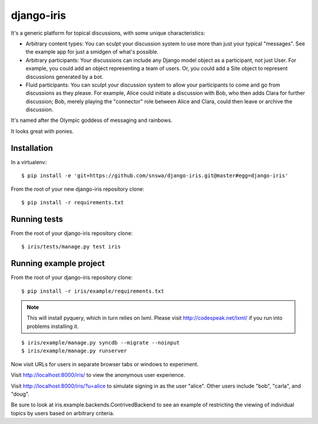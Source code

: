 =============
 django-iris
=============

It's a generic platform for topical discussions, with some unique
characteristics:

- Arbitrary content types: You can sculpt your discussion system to
  use more than just your typical "messages".  See the example app
  for just a smidgen of what's possible.

- Arbitrary participants: Your discussions can include any Django
  model object as a participant, not just User.  For example, you
  could add an object representing a team of users.  Or, you could add
  a Site object to represent discussions generated by a bot.

- Fluid participants: You can sculpt your discussion system to
  allow your participants to come and go from discussions as they
  please.  For example, Alice could initiate a discussion with Bob,
  who then adds Clara for further discussion; Bob, merely playing the
  "connector" role between Alice and Clara, could then leave or
  archive the discussion.

It's named after the Olympic goddess of messaging and rainbows.

It looks great with ponies.


Installation
============

In a virtualenv::

    $ pip install -e 'git+https://github.com/snswa/django-iris.git@master#egg=django-iris'

From the root of your new django-iris repository clone::

    $ pip install -r requirements.txt


Running tests
=============

From the root of your django-iris repository clone::

    $ iris/tests/manage.py test iris


Running example project
=======================

From the root of your django-iris repository clone::

    $ pip install -r iris/example/requirements.txt

.. note::

    This will install pyquery, which in turn relies on lxml. Please visit
    http://codespeak.net/lxml/ if you run into problems installing it.

::

    $ iris/example/manage.py syncdb --migrate --noinput
    $ iris/example/manage.py runserver

Now visit URLs for users in separate browser tabs or windows to experiment.

Visit http://localhost:8000/iris/ to view the anonymous user experience.

Visit http://localhost:8000/iris/?u=alice to simulate signing in as the user
"alice".  Other users include "bob", "carla", and "doug".

Be sure to look at iris.example.backends.ContrivedBackend to see an
example of restricting the viewing of individual topics by users based
on arbitrary criteria.
